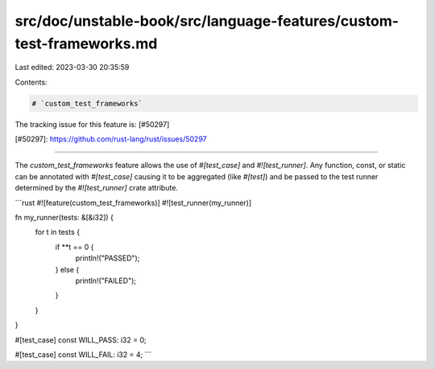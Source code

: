 src/doc/unstable-book/src/language-features/custom-test-frameworks.md
=====================================================================

Last edited: 2023-03-30 20:35:59

Contents:

.. code-block:: md

    # `custom_test_frameworks`

The tracking issue for this feature is: [#50297]

[#50297]: https://github.com/rust-lang/rust/issues/50297

------------------------

The `custom_test_frameworks` feature allows the use of `#[test_case]` and `#![test_runner]`.
Any function, const, or static can be annotated with `#[test_case]` causing it to be aggregated (like `#[test]`)
and be passed to the test runner determined by the `#![test_runner]` crate attribute.

```rust
#![feature(custom_test_frameworks)]
#![test_runner(my_runner)]

fn my_runner(tests: &[&i32]) {
    for t in tests {
        if **t == 0 {
            println!("PASSED");
        } else {
            println!("FAILED");
        }
    }
}

#[test_case]
const WILL_PASS: i32 = 0;

#[test_case]
const WILL_FAIL: i32 = 4;
```


